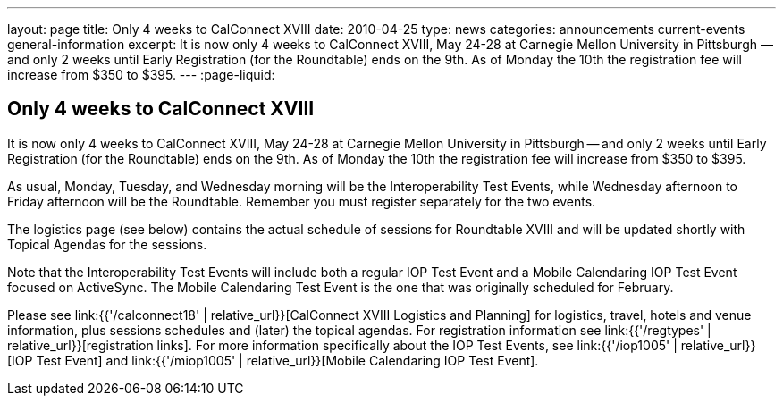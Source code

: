 ---
layout: page
title: Only 4 weeks to CalConnect XVIII
date: 2010-04-25
type: news
categories: announcements current-events general-information
excerpt: It is now only 4 weeks to CalConnect XVIII, May 24-28 at Carnegie Mellon University in Pittsburgh — and only 2 weeks until Early Registration (for the Roundtable) ends on the 9th. As of Monday the 10th the registration fee will increase from $350 to $395.
---
:page-liquid:

== Only 4 weeks to CalConnect XVIII

It is now only 4 weeks to CalConnect XVIII, May 24-28 at Carnegie Mellon University in Pittsburgh -- and only 2 weeks until Early Registration (for the Roundtable) ends on the 9th. As of Monday the 10th the registration fee will increase from $350 to $395.

As usual, Monday, Tuesday, and Wednesday morning will be the Interoperability Test Events, while Wednesday afternoon to Friday afternoon will be the Roundtable. Remember you must register separately for the two events.

The logistics page (see below) contains the actual schedule of sessions for Roundtable XVIII and will be updated shortly with Topical Agendas for the sessions.

Note that the Interoperability Test Events will include both a regular IOP Test Event and a Mobile Calendaring IOP Test Event focused on ActiveSync. The Mobile Calendaring Test Event is the one that was originally scheduled for February.

Please see link:{{'/calconnect18' | relative_url}}[CalConnect XVIII Logistics and Planning] for logistics, travel, hotels and venue information, plus sessions schedules and (later) the topical agendas. For registration information see link:{{'/regtypes' | relative_url}}[registration links]. For more information specifically about the IOP Test Events, see link:{{'/iop1005' | relative_url}}[IOP Test Event] and link:{{'/miop1005' | relative_url}}[Mobile Calendaring IOP Test Event].




